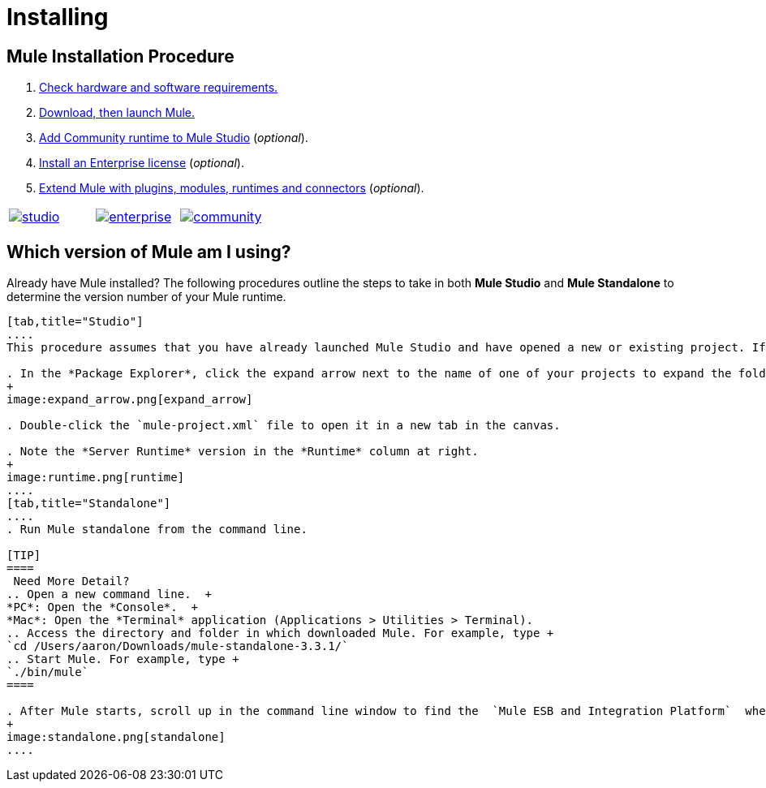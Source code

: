 = Installing

== Mule Installation Procedure
. link:/mule-user-guide/v/3.4/hardware-and-software-requirements[Check hardware and software requirements.]
. link:/mule-user-guide/v/3.4/downloading-and-launching-mule-esb[Download, then launch Mule.]
. link:/mule-user-guide/v/3.4/adding-community-runtime[Add Community runtime to Mule Studio] (_optional_).
. link:/mule-user-guide/v/3.4/installing-an-enterprise-license[Install an Enterprise license] (_optional_).
. link:/mule-user-guide/v/3.4/installing-extensions[Extend Mule with plugins, modules, runtimes and connectors] (_optional_).

[cols="34,33,33"]
|===
|http://www.mulesoft.com/mule-studio[image:studio.png[studio]] |http://www.mulesoft.com/mule-esb-open-source-esb[image:enterprise.png[enterprise]] |http://www.mulesoft.org/download-mule-esb-community-edition[image:community.png[community]]
|===

== Which version of Mule am I using?

Already have Mule installed? The following procedures outline the steps to take in both *Mule Studio* and *Mule Standalone* to determine the version number of your Mule runtime.

[tabs]
------
[tab,title="Studio"]
....
This procedure assumes that you have already launched Mule Studio and have opened a new or existing project. If you have not yet opened your first project in Studio, click *File* > *New* > *Mule Project*, and observe the default value in the *Server Runtime* field in the wizard.

. In the *Package Explorer*, click the expand arrow next to the name of one of your projects to expand the folder.
+
image:expand_arrow.png[expand_arrow]

. Double-click the `mule-project.xml` file to open it in a new tab in the canvas.

. Note the *Server Runtime* version in the *Runtime* column at right.
+
image:runtime.png[runtime]
....
[tab,title="Standalone"]
....
. Run Mule standalone from the command line.

[TIP]
====
 Need More Detail?
.. Open a new command line.  +
*PC*: Open the *Console*.  +
*Mac*: Open the *Terminal* application (Applications > Utilities > Terminal).
.. Access the directory and folder in which downloaded Mule. For example, type +
`cd /Users/aaron/Downloads/mule-standalone-3.3.1/`
.. Start Mule. For example, type +
`./bin/mule`
====

. After Mule starts, scroll up in the command line window to find the  `Mule ESB and Integration Platform`  where Mule displays the version.
+
image:standalone.png[standalone]
....
------
